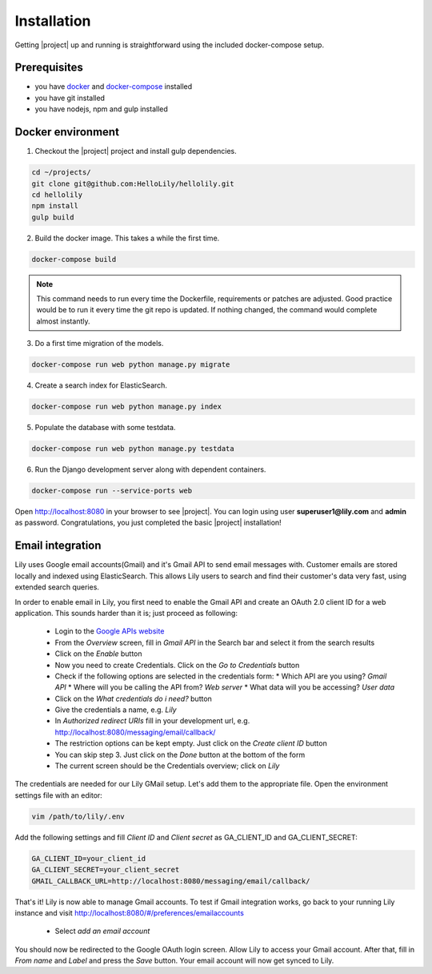 .. _intro/install:

############
Installation
############

Getting |project| up and running is straightforward using the included docker-compose setup.


=============
Prerequisites
=============
* you have `docker <https://www.docker.com/>`_ and `docker-compose <https://docs.docker.com/compose/>`_ installed
* you have git installed
* you have nodejs, npm and gulp installed


==================
Docker environment
==================
1. Checkout the |project| project and install gulp dependencies.

.. code:: bash

    cd ~/projects/
    git clone git@github.com:HelloLily/hellolily.git
    cd hellolily
    npm install
    gulp build

2. Build the docker image. This takes a while the first time.

.. code:: bash

    docker-compose build

.. note:: This command needs to run every time the Dockerfile, requirements or patches are adjusted. Good practice would be to run it every time the git repo is updated. If nothing changed, the command would complete almost instantly.

3. Do a first time migration of the models.

.. code:: bash

    docker-compose run web python manage.py migrate


4. Create a search index for ElasticSearch.

.. code:: bash

    docker-compose run web python manage.py index

5. Populate the database with some testdata.

.. code:: bash

    docker-compose run web python manage.py testdata

6. Run the Django development server along with dependent containers.

.. code:: bash

    docker-compose run --service-ports web

Open http://localhost:8080 in your browser to see |project|. You can login using user
**superuser1@lily.com** and **admin** as password. Congratulations, you just completed
the basic |project| installation!


=================
Email integration
=================
Lily uses Google email accounts(Gmail) and it's Gmail API to send email messages
with. Customer emails are stored locally and indexed using ElasticSearch. This allows
Lily users to search and find their customer's data very fast,
using extended search queries.

In order to enable email in Lily, you first need to enable the Gmail API and create
an OAuth 2.0 client ID for a web application. This sounds harder than it is; just proceed as following:

 * Login to the `Google APIs website <https://console.developers.google.com>`_
 * From the *Overview* screen, fill in *Gmail API* in the Search bar and select it from the search results
 * Click on the *Enable* button
 * Now you need to create Credentials. Click on the *Go to Credentials* button
 * Check if the following options are selected in the credentials form:
   * Which API are you using? *Gmail API*
   * Where will you be calling the API from? *Web server*
   * What data will you be accessing? *User data*
 * Click on the *What credentials do i need?* button
 * Give the credentials a name, e.g. *Lily*
 * In *Authorized redirect URIs* fill in your development url, e.g. http://localhost:8080/messaging/email/callback/
 * The restriction options can be kept empty. Just click on the *Create client ID* button
 * You can skip step 3. Just click on the *Done* button at the bottom of the form
 * The current screen should be the Credentials overview; click on *Lily*

The credentials are needed for our Lily GMail setup. Let's add them to the appropriate file.
Open the environment settings file with an editor:

.. code:: bash

    vim /path/to/lily/.env

Add the following settings and fill *Client ID* and *Client secret* as GA_CLIENT_ID and GA_CLIENT_SECRET:

.. code:: bash

    GA_CLIENT_ID=your_client_id
    GA_CLIENT_SECRET=your_client_secret
    GMAIL_CALLBACK_URL=http://localhost:8080/messaging/email/callback/

That's it! Lily is now able to manage Gmail accounts. To test if Gmail integration works, go back
to your running Lily instance and visit http://localhost:8080/#/preferences/emailaccounts

 * Select *add an email account*

You should now be redirected to the Google OAuth login screen. Allow Lily to access your Gmail account.
After that, fill in *From name* and *Label* and press the *Save* button. Your email account will now
get synced to Lily.
